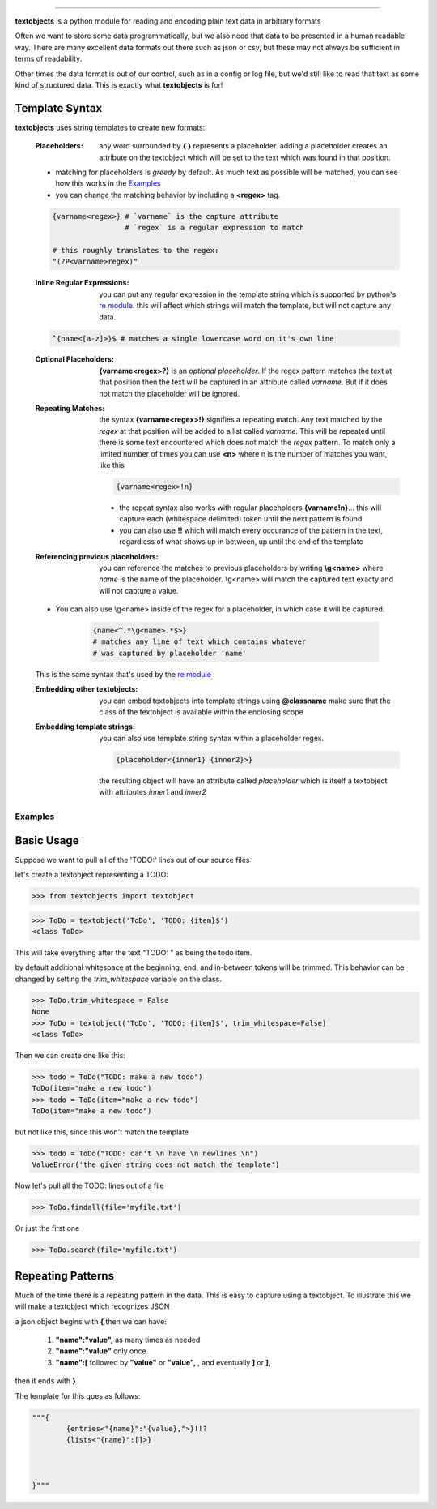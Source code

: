 ====================================================

**textobjects** is a python module for reading and encoding plain
text data in arbitrary formats

Often we want to store some data programmatically, but we also need 
that data to be presented in a human readable way. There are many
excellent data formats out there such as json or csv, but these may 
not always be sufficient in terms of readability. 

Other times the data format is out of our control, such as in a config or log file, 
but we'd still like to read that text as some kind of structured data. This
is exactly what **textobjects** is for!

Template Syntax
_____________________________________

**textobjects** uses string templates to create new formats:

        :Placeholders: any word surrounded by **{ }** represents a placeholder.
                adding a placeholder creates an attribute on the textobject
                which will be set to the text which was found in that position.

        * matching for placeholders is *greedy* by default. As much text 
          as possible will be matched, you can see how this works in the `Examples`_

        * you can change the matching behavior by including a **<regex>** tag.


        .. code-block:: python
                
                {varname<regex>} # `varname` is the capture attribute
                                 # `regex` is a regular expression to match

                # this roughly translates to the regex:
                "(?P<varname>regex)"


        :Inline Regular Expressions: you can put any regular expression in the template string
                which is supported by python's `re module <https://docs.python.org/2/library/re.html>`_.
                this will affect which strings will match the template, but will not capture any data.


        .. code-block:: python
                
                ^{name<[a-z]>}$ # matches a single lowercase word on it's own line


        :Optional Placeholders: **{varname<regex>?}** is an *optional placeholder*. If the regex pattern
                matches the text at that position then the text will be captured in an attribute called
                `varname`. But if it does not match the placeholder will be ignored.


        :Repeating Matches: the syntax **{varname<regex>!}** signifies a repeating match. Any text 
                matched by the `regex` at that position will be added to a list called `varname`. This
                will be repeated until there is some text encountered which does not match the `regex`
                pattern. To match only a limited number of times you can use **<n>** where n is the
                number of matches you want, like this 
                               
                .. code-block:: python

                        {varname<regex>!n}

                * the repeat syntax also works with regular placeholders **{varname!n}**... 
                  this will capture each (whitespace delimited) token until the next pattern is found

                * you can also use **!!** which will match every occurance of the pattern in the 
                  text, regardless of what shows up in between, up until the end of the template


        :Referencing previous placeholders: you can reference the matches to previous placeholders
                by writing **\\g<name>** where *name* is the name of the placeholder. \\g<name> will match
                the captured text exacty and will not capture a value.

        * You can also use \\g<name> inside of the regex for a placeholder, in which case it will be captured.
        
                .. code-block:: python

                        {name<^.*\g<name>.*$>} 
                        # matches any line of text which contains whatever 
                        # was captured by placeholder 'name'
        This is the same syntax that's used by the `re module <https://docs.python.org/2/library/re.html>`_


        :Embedding other textobjects: you can embed textobjects into template strings using **@classname**
                make sure that the class of the textobject is available within the enclosing scope


        :Embedding template strings: you can also use template string syntax within a placeholder regex.

                .. code-block:: python
                        
                        {placeholder<{inner1} {inner2}>}

                the resulting object will have an attribute called `placeholder` which is itself
                a textobject with attributes `inner1` and `inner2`


.. _Examples:

Examples
====================================================================

Basic Usage
_____________________________________


Suppose we want to pull all of the 'TODO:' lines out of our source files


let's create a textobject representing a TODO:

>>> from textobjects import textobject
                
>>> ToDo = textobject('ToDo', 'TODO: {item}$')
<class ToDo>

This will take everything after the text "TODO: " as being the 
todo item. 

by default additional whitespace at the beginning, end, and in-between tokens will be trimmed.
This behavior can be changed by setting the `trim_whitespace` variable on the class.

>>> ToDo.trim_whitespace = False
None
>>> ToDo = textobject('ToDo', 'TODO: {item}$', trim_whitespace=False)
<class ToDo>

Then we can create one like this:

>>> todo = ToDo("TODO: make a new todo")
ToDo(item="make a new todo")
>>> todo = ToDo(item="make a new todo")
ToDo(item="make a new todo")

but not like this, since this won't match the template

>>> todo = ToDo("TODO: can't \n have \n newlines \n")
ValueError('the given string does not match the template')

Now let's pull all the TODO: lines out of a file

>>> ToDo.findall(file='myfile.txt')

Or just the first one

>>> ToDo.search(file='myfile.txt')

Repeating Patterns
___________________________________

Much of the time there is a repeating pattern in the data. This is
easy to capture using a textobject. To illustrate this we will make a 
textobject which recognizes JSON

a json object begins with **{** then we can have:
        
        1. **"name":"value",** as many times as needed

        2. **"name":"value"** only once

        3. **"name":[** followed by **"value"** or **"value",** ,  and eventually **]** or **],**

then it ends with **}**

The template for this goes as follows:

.. code-block:: python
        
        """{
                {entries<"{name}":"{value},">}!!?
                {lists<"{name}":[]>}
                


        }"""












